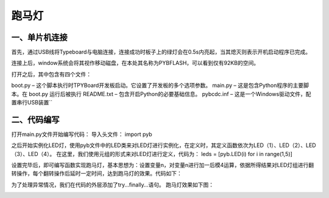 跑马灯
===============
一、单片机连接
------------------
首先，通过USB线将Typeboard与电脑连接，连接成功时板子上的绿灯会在0.5s内亮起，当其熄灭则表示开机启动程序已完成。

.. image:: https://github.com/tian0927/hello-world/raw/master/control.png

连接上后，window系统会将其视作移动磁盘，在本处其名称为PYBFLASH，可以看到仅有92KB的空间。

.. image:: https://github.com/tian0927/hello-world/raw/master/图片2.png


打开之后，其中包含有四个文件：


.. image:: https://github.com/tian0927/hello-world/raw/master/图片3.png


boot.py – 这个脚本执行时TPYBoard开发板启动。它设置了开发板的多个选项参数。 
main.py – 这是包含Python程序的主要脚本。在 boot.py 运行后被执行 
README.txt – 包含开启Python的必要基础信息。 
pybcdc.inf – 这是一个Windows驱动文件，配置串行USB装置`` 


二、代码编写
------------------
打开main.py文件开始编写代码：
导入头文件：
import pyb

.. image:: https://github.com/tian0927/hello-world/raw/master/图片4.png


之后开始实例化LED灯，使用pyb文件中的LED类来对LED灯进行实例化，在定义时，其定义函数依次为LED（1）、LED（2）、LED（3）、LED（4）。
在这里，我们使用元组的形式来对LED灯进行定义，代码为：
leds = [pyb.LED(i) for i in range(1,5)]

.. image:: https://github.com/tian0927/hello-world/raw/master/图片6.png


设置完毕后，即可编写函数实现跑马灯，基本思想为：设置变量n，对变量n进行加一后模4运算，依据所得结果对LED灯组进行翻转操作，每个翻转操作后延时一定时间，达到跑马灯的效果。代码如下：

.. image:: https://github.com/tian0927/hello-world/raw/master/图片7.png

为了处理异常情况，我们在代码的外层添加了try…finally…语句。
跑马灯效果如下图：

.. image:: https://github.com/tian0927/hello-world/raw/master/led.png
